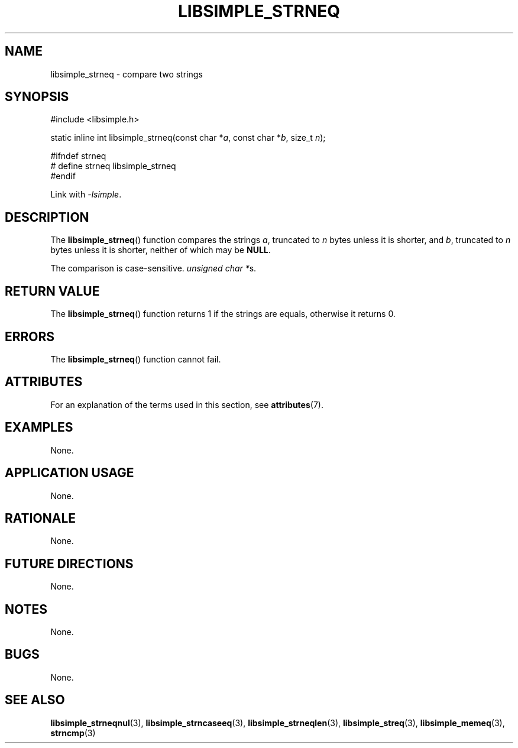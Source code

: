 .TH LIBSIMPLE_STRNEQ 3 2018-10-23 libsimple
.SH NAME
libsimple_strneq \- compare two strings
.SH SYNOPSIS
.nf
#include <libsimple.h>

static inline int libsimple_strneq(const char *\fIa\fP, const char *\fIb\fP, size_t \fIn\fP);

#ifndef strneq
# define strneq libsimple_strneq
#endif
.fi
.PP
Link with
.IR \-lsimple .
.SH DESCRIPTION
The
.BR libsimple_strneq ()
function compares the strings
.IR a ,
truncated to
.I n
bytes unless it is shorter,
and
.IR b ,
truncated to
.I n
bytes unless it is shorter,
neither of which may be
.BR NULL .
.PP
The comparison is case-sensitive.
.IR "unsigned char *" s.
.SH RETURN VALUE
The
.BR libsimple_strneq ()
function returns 1 if the strings are equals,
otherwise it returns 0.
.SH ERRORS
The
.BR libsimple_strneq ()
function cannot fail.
.SH ATTRIBUTES
For an explanation of the terms used in this section, see
.BR attributes (7).
.TS
allbox;
lb lb lb
l l l.
Interface	Attribute	Value
T{
.BR libsimple_strneq ()
T}	Thread safety	MT-Safe
T{
.BR libsimple_strneq ()
T}	Async-signal safety	AS-Safe
T{
.BR libsimple_strneq ()
T}	Async-cancel safety	AC-Safe
.TE
.SH EXAMPLES
None.
.SH APPLICATION USAGE
None.
.SH RATIONALE
None.
.SH FUTURE DIRECTIONS
None.
.SH NOTES
None.
.SH BUGS
None.
.SH SEE ALSO
.BR libsimple_strneqnul (3),
.BR libsimple_strncaseeq (3),
.BR libsimple_strneqlen (3),
.BR libsimple_streq (3),
.BR libsimple_memeq (3),
.BR strncmp (3)
